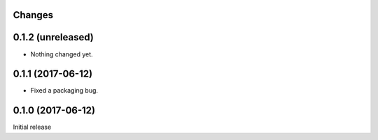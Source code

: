 Changes
=======

0.1.2 (unreleased)
==================

- Nothing changed yet.


0.1.1 (2017-06-12)
==================

- Fixed a packaging bug.


0.1.0 (2017-06-12)
==================

Initial release
